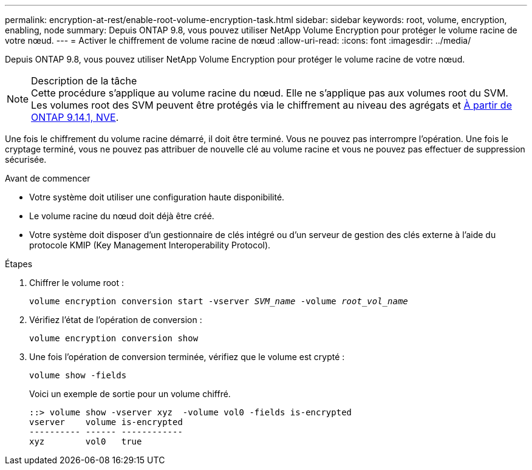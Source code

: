 ---
permalink: encryption-at-rest/enable-root-volume-encryption-task.html 
sidebar: sidebar 
keywords: root, volume, encryption, enabling, node 
summary: Depuis ONTAP 9.8, vous pouvez utiliser NetApp Volume Encryption pour protéger le volume racine de votre nœud. 
---
= Activer le chiffrement de volume racine de nœud
:allow-uri-read: 
:icons: font
:imagesdir: ../media/


[role="lead"]
Depuis ONTAP 9.8, vous pouvez utiliser NetApp Volume Encryption pour protéger le volume racine de votre nœud.

.Description de la tâche

NOTE: Cette procédure s'applique au volume racine du nœud. Elle ne s'applique pas aux volumes root du SVM. Les volumes root des SVM peuvent être protégés via le chiffrement au niveau des agrégats et xref:configure-nve-svm-root-task.html[À partir de ONTAP 9.14.1, NVE].

Une fois le chiffrement du volume racine démarré, il doit être terminé. Vous ne pouvez pas interrompre l'opération. Une fois le cryptage terminé, vous ne pouvez pas attribuer de nouvelle clé au volume racine et vous ne pouvez pas effectuer de suppression sécurisée.

.Avant de commencer
* Votre système doit utiliser une configuration haute disponibilité.
* Le volume racine du nœud doit déjà être créé.
* Votre système doit disposer d'un gestionnaire de clés intégré ou d'un serveur de gestion des clés externe à l'aide du protocole KMIP (Key Management Interoperability Protocol).


.Étapes
. Chiffrer le volume root :
+
`volume encryption conversion start -vserver _SVM_name_ -volume _root_vol_name_`

. Vérifiez l'état de l'opération de conversion :
+
`volume encryption conversion show`

. Une fois l'opération de conversion terminée, vérifiez que le volume est crypté :
+
`volume show -fields`

+
Voici un exemple de sortie pour un volume chiffré.

+
[listing]
----
::> volume show -vserver xyz  -volume vol0 -fields is-encrypted
vserver    volume is-encrypted
---------- ------ ------------
xyz        vol0   true
----

